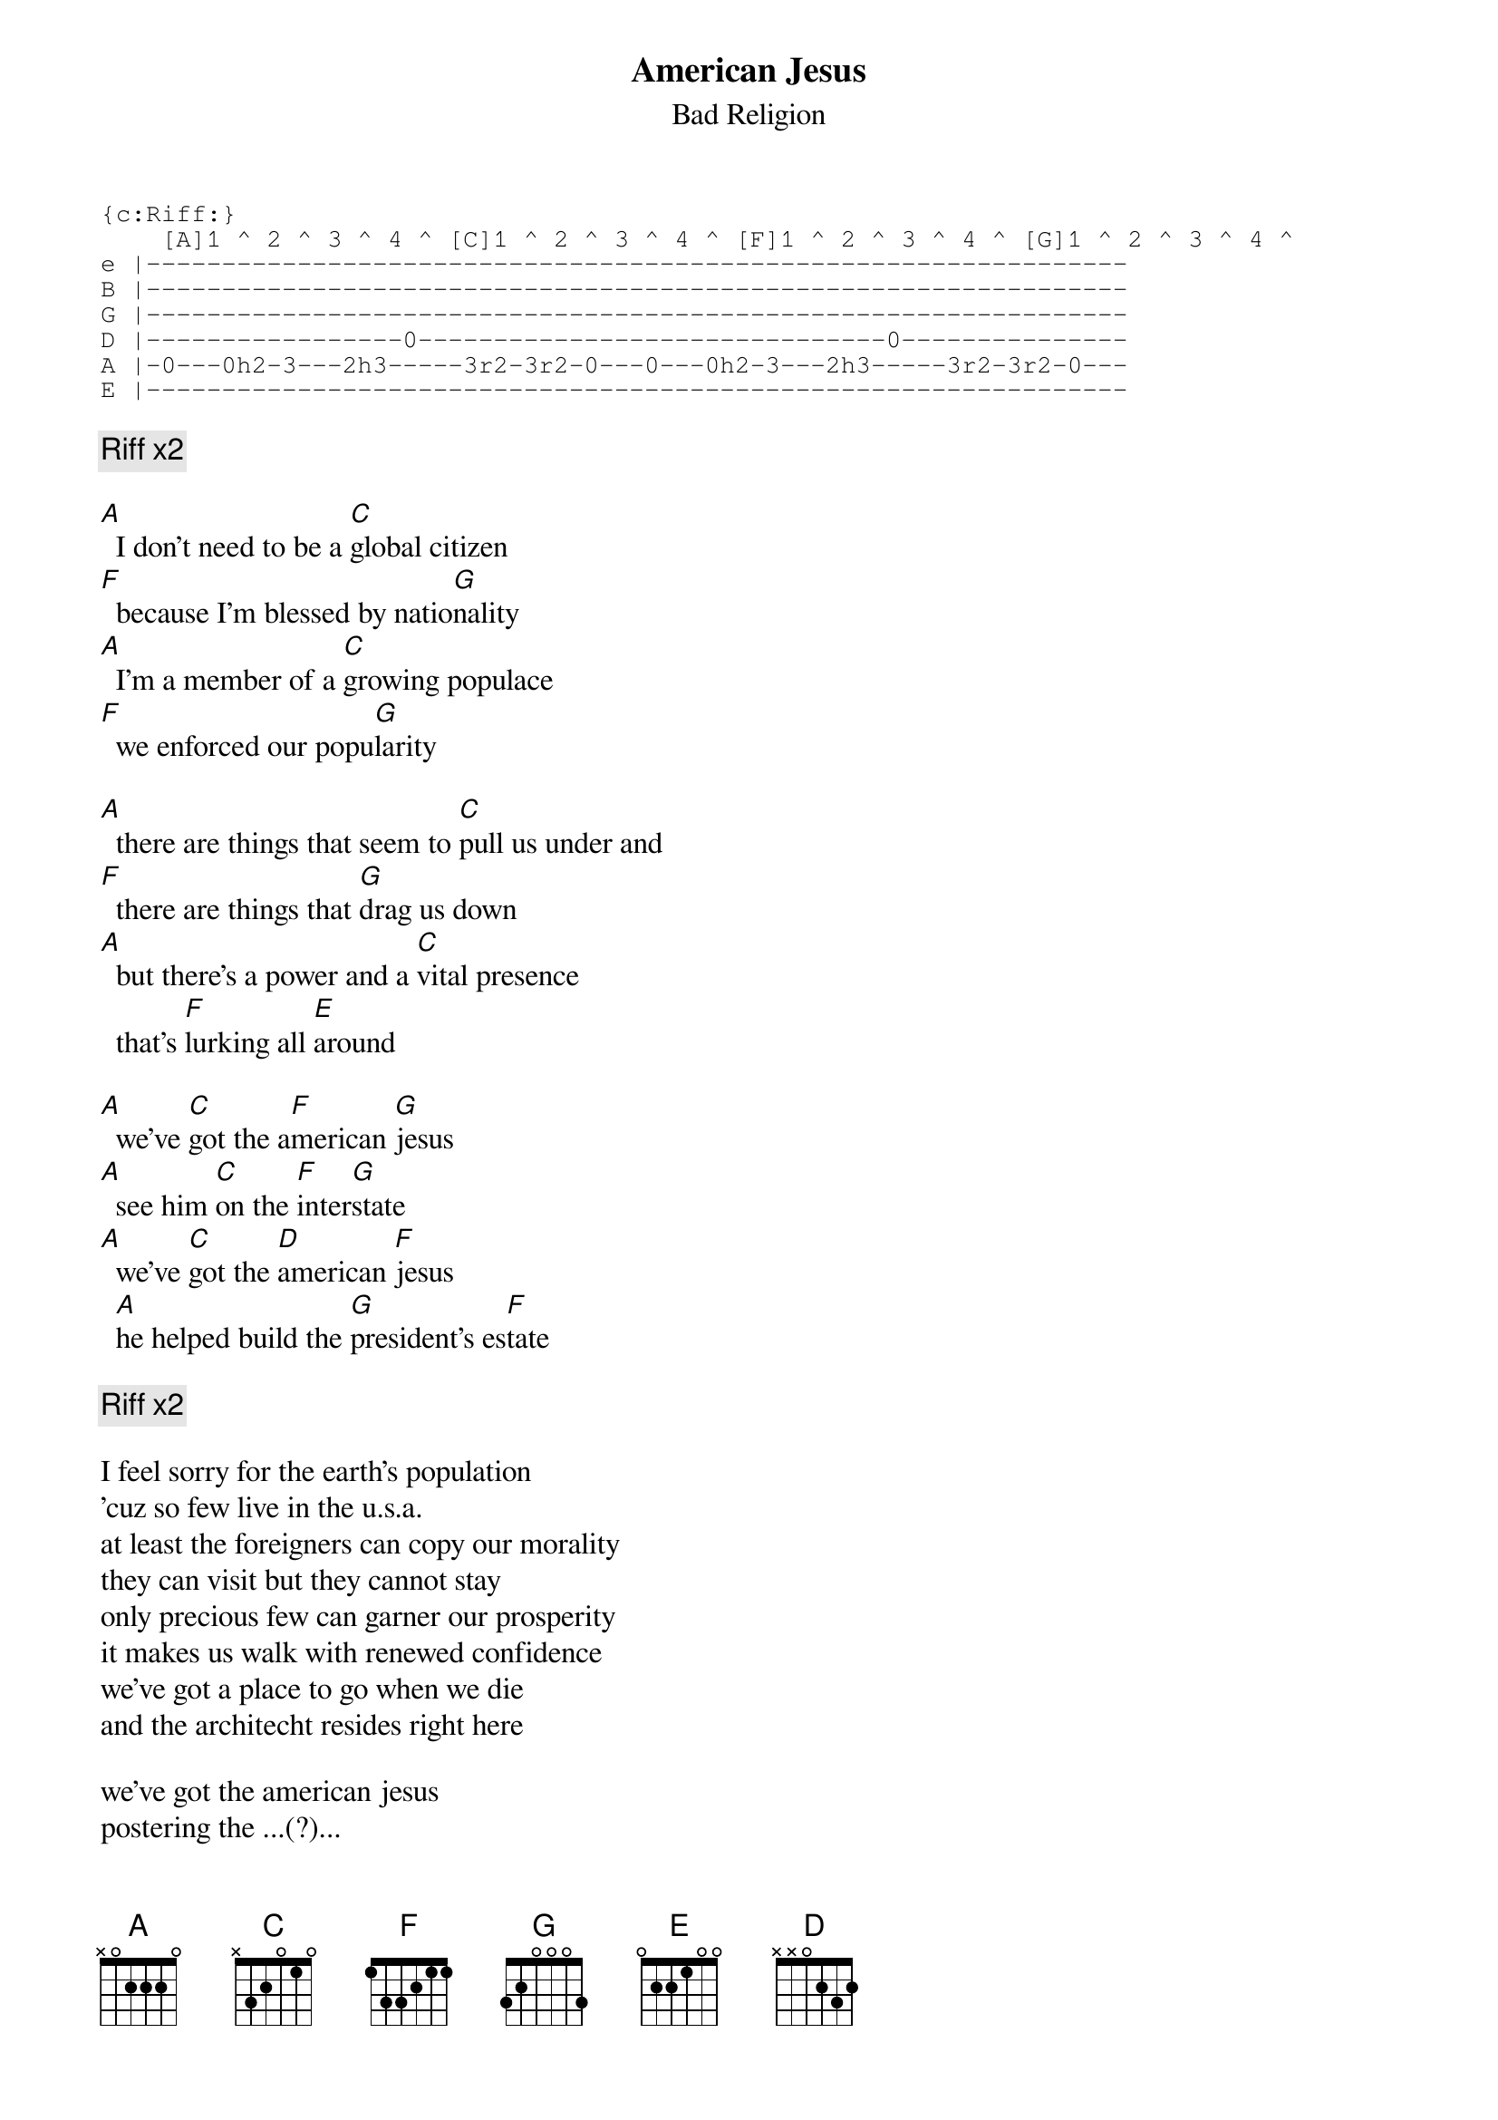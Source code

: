 # Par Svensson, t89par@student.tdb.uu.se
{t:American Jesus}
{st:Bad Religion}
{sot}
{c:Riff:}
    [A]1 ^ 2 ^ 3 ^ 4 ^ [C]1 ^ 2 ^ 3 ^ 4 ^ [F]1 ^ 2 ^ 3 ^ 4 ^ [G]1 ^ 2 ^ 3 ^ 4 ^
e |-----------------------------------------------------------------
B |-----------------------------------------------------------------
G |-----------------------------------------------------------------
D |-----------------0-------------------------------0---------------
A |-0---0h2-3---2h3-----3r2-3r2-0---0---0h2-3---2h3-----3r2-3r2-0---
E |-----------------------------------------------------------------
{eot}

{c:Riff x2}

[A]  I don't need to be a [C]global citizen
[F]  because I'm blessed by natio[G]nality
[A]  I'm a member of a [C]growing populace
[F]  we enforced our popu[G]larity

[A]  there are things that seem to [C]pull us under and
[F]  there are things that [G]drag us down
[A]  but there's a power and a [C]vital presence
  that's [F]lurking all [E]around

[A]  we've [C]got the a[F]merican [G]jesus
[A]  see him [C]on the [F]inter[G]state
[A]  we've [C]got the [D]american [F]jesus
  [A]he helped build the [G]president's es[F]tate

{c:Riff x2}

I feel sorry for the earth's population
'cuz so few live in the u.s.a.
at least the foreigners can copy our morality
they can visit but they cannot stay
only precious few can garner our prosperity
it makes us walk with renewed confidence
we've got a place to go when we die
and the architecht resides right here

we've got the american jesus
postering the ...(?)...
we've got the american jesus
overwhelming millions every day

he's the farmer's barren fields
the force the army wields
the expression in the faces of the starving millions
the power of the man
he's the fuel that drives the clan
he's the motive and the conscience of the murderer
he's the preacher on tv
the false sincerity
the form letter that's written by the big computers
he's the nuclear bombs
and the kids with no moms
and I'm fearful that he's inside me

we've got the american jesus...
